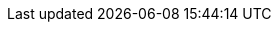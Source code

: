 // Version
:class-hash-cairo-version: https://crates.io/crates/cairo-lang-compiler/2.6.4[cairo 2.6.4]

// Class Hashes
:ERC20Upgradeable-class-hash: 0x02718db92cfa9342bd19306fb1d10cb5c61385293b4bdaac23c36577dd7ed882
:ERC721Upgradeable-class-hash: 0x07e6fe2c473ea7018e3db87712497deae535694870d8265203212ddbdca1642d
:ERC1155Upgradeable-class-hash: 0x06cb57fea4ed34a68db38e3b2ca46b3ad39b123952b31e10e79c5ea3a1eb0a20
:AccountUpgradeable-class-hash: 0x04343194a4a6082192502e132d9e7834b5d9bfc7a0c1dd990e95b66f85a66d46
:EthAccountUpgradeable-class-hash: 0x02203673e728fa07de1c2ea60405399ffefaf875f1b7ae54e747659e1e216d94
:UniversalDeployer-class-hash: 0x03a901e3f8d717544d07df0043dcdd6537c1ae4c046674599793783f73511155

// Presets page
:presets-page: xref:presets.adoc[Sierra class hash]

